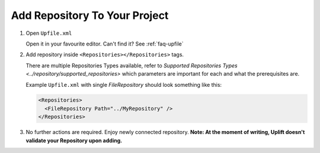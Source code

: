 Add Repository To Your Project
======================================

1. Open ``Upfile.xml``

   Open it in your favourite editor.
   Can't find it? See :ref:`faq-upfile`

2. Add repository inside ``<Repositories></Repositories>`` tags.

   There are multiple Repositories Types available, refer to `Supported
   Repositories Types <../repository/supported_repositories>`  which parameters are
   important for each and what the prerequisites are.

   Example ``Upfile.xml`` with single *FileRepository* should look
   something like this:

   .. code-block:: xml

      <Repositories>
        <FileRepository Path="../MyRepository" />
      </Repositories>


3. No further actions are required. Enjoy newly connected repository.
   **Note: At the moment of writing, Uplift doesn't validate your
   Repository upon adding.**
